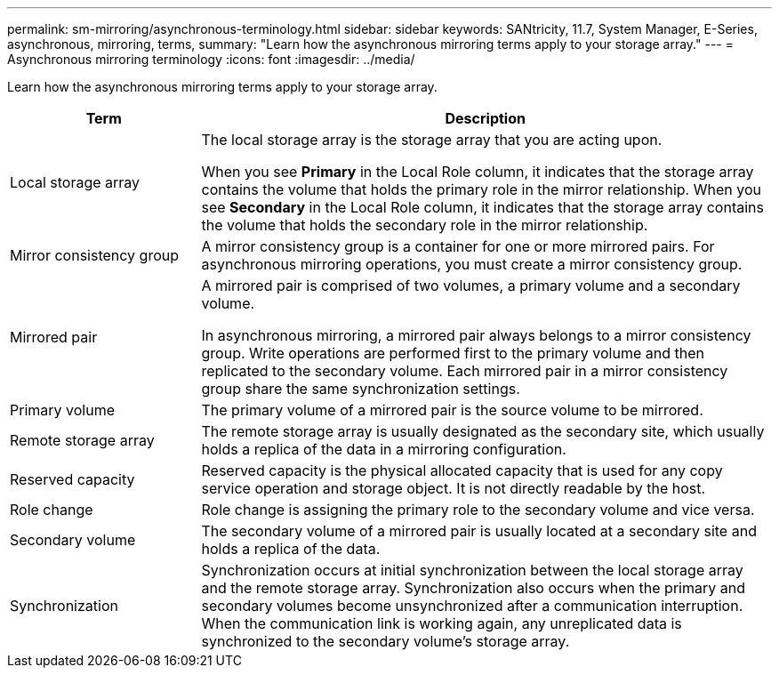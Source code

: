 ---
permalink: sm-mirroring/asynchronous-terminology.html
sidebar: sidebar
keywords: SANtricity, 11.7, System Manager, E-Series, asynchronous, mirroring, terms,
summary: "Learn how the asynchronous mirroring terms apply to your storage array."
---
= Asynchronous mirroring terminology
:icons: font
:imagesdir: ../media/

[.lead]
Learn how the asynchronous mirroring terms apply to your storage array.

[cols="25h,~",options="header"]
|===

| Term| Description

a|
Local storage array

a|
The local storage array is the storage array that you are acting upon.

When you see *Primary* in the Local Role column, it indicates that the storage array contains the volume that holds the primary role in the mirror relationship. When you see *Secondary* in the Local Role column, it indicates that the storage array contains the volume that holds the secondary role in the mirror relationship.

a|
Mirror consistency group

a|
A mirror consistency group is a container for one or more mirrored pairs. For asynchronous mirroring operations, you must create a mirror consistency group.

a|
Mirrored pair

a|
A mirrored pair is comprised of two volumes, a primary volume and a secondary volume.

In asynchronous mirroring, a mirrored pair always belongs to a mirror consistency group. Write operations are performed first to the primary volume and then replicated to the secondary volume. Each mirrored pair in a mirror consistency group share the same synchronization settings.

a|
Primary volume

a|
The primary volume of a mirrored pair is the source volume to be mirrored.

a|
Remote storage array

a|
The remote storage array is usually designated as the secondary site, which usually holds a replica of the data in a mirroring configuration.

a|
Reserved capacity

a|
Reserved capacity is the physical allocated capacity that is used for any copy service operation and storage object. It is not directly readable by the host.

a|
Role change

a|
Role change is assigning the primary role to the secondary volume and vice versa.

a|
Secondary volume

a|
The secondary volume of a mirrored pair is usually located at a secondary site and holds a replica of the data.

a|
Synchronization

a|
Synchronization occurs at initial synchronization between the local storage array and the remote storage array. Synchronization also occurs when the primary and secondary volumes become unsynchronized after a communication interruption. When the communication link is working again, any unreplicated data is synchronized to the secondary volume's storage array.

|===
